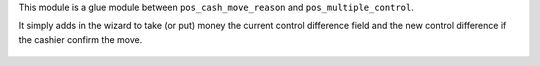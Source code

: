 This module is a glue module between ``pos_cash_move_reason``
and ``pos_multiple_control``.

It simply adds in the wizard to take (or put) money the current
control difference field and the new control difference if the cashier confirm
the move.

.. figure:: ../static/description/wizard_pos_move_reason_form.png
